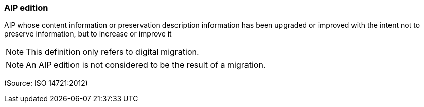 === AIP edition

AIP whose content information or preservation description information has been upgraded or improved with the intent not to preserve information, but to increase or improve it

NOTE: This definition only refers to digital migration.

NOTE: An AIP edition is not considered to be the result of a migration.

(Source: ISO 14721:2012)

